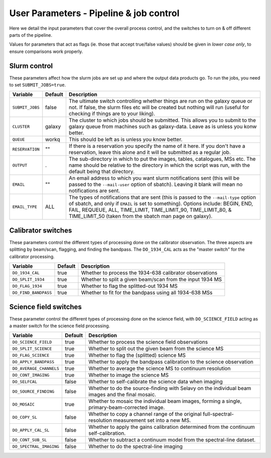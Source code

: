 User Parameters - Pipeline & job control
========================================

Here we detail the input parameters that cover the overall process
control, and the switches to turn on & off different parts of the
pipeline.

Values for parameters that act as flags (ie. those that accept
true/false values) should be given in *lower case only*, to ensure
comparisons work properly.

Slurm control
-------------

These parameters affect how the slurm jobs are set up and where the
output data products go. To run the jobs, you need to set
``SUBMIT_JOBS=true``.

+--------------------+---------+------------------------------------------------------------+
| Variable           | Default | Description                                                |
+====================+=========+============================================================+
| ``SUBMIT_JOBS``    | false   |The ultimate switch controlling whether things are run on   |
|                    |         |the galaxy queue or not. If false, the slurm files etc will |
|                    |         |be created but nothing will run (useful for checking if     |
|                    |         |things are to your liking).                                 |
+--------------------+---------+------------------------------------------------------------+
| ``CLUSTER``        | galaxy  |The cluster to which jobs should be submitted. This allows  |
|                    |         |you to submit to the galaxy queue from machines such as     |
|                    |         |galaxy-data. Leave as is unless you konw better.            |
+--------------------+---------+------------------------------------------------------------+
| ``QUEUE``          | workq   |This should be left as is unless you know better.           |
+--------------------+---------+------------------------------------------------------------+
| ``RESERVATION``    | ""      |If there is a reservation you specify the name of it here.  |
|                    |         |If you don't have a reservation, leave this alone and it    |
|                    |         |will be submitted as a regular job.                         |
+--------------------+---------+------------------------------------------------------------+
| ``OUTPUT``         | .       |The sub-directory in which to put the images, tables,       |
|                    |         |catalogues, MSs etc. The name should be relative to the     |
|                    |         |directory in which the script was run, with the default     |
|                    |         |being that directory.                                       |
+--------------------+---------+------------------------------------------------------------+
| ``EMAIL``          | ""      |An email address to which you want slurm notifications sent |
|                    |         |(this will be passed to the ``--mail-user`` option of       |
|                    |         |sbatch).  Leaving it blank will mean no notifications are   |
|                    |         |sent.                                                       |
+--------------------+---------+------------------------------------------------------------+
| ``EMAIL_TYPE``     | ALL     |The types of notifications that are sent (this is passed to |
|                    |         |the ``--mail-type`` option of sbatch, and only if ``EMAIL`` |
|                    |         |is set to something). Options include: BEGIN, END, FAIL,    |
|                    |         |REQUEUE, ALL, TIME_LIMIT, TIME_LIMIT_90, TIME_LIMIT_80, &   |
|                    |         |TIME_LIMIT_50 (taken from the sbatch man page on galaxy).   |
+--------------------+---------+------------------------------------------------------------+

Calibrator switches
-------------------

These parameters control the different types of processing done on the
calibrator observation. The three aspects are splitting by beam/scan,
flagging, and finding the bandpass. The ``DO_1934_CAL`` acts as the
"master switch" for the calibrator processing.

+----------------------+---------+------------------------------------------------------------+
| Variable             | Default | Description                                                |
+======================+=========+============================================================+
| ``DO_1934_CAL``      | true    | Whether to process the 1934-638 calibrator observations    |
+----------------------+---------+------------------------------------------------------------+
| ``DO_SPLIT_1934``    | true    | Whether to split a given beam/scan from the input 1934 MS  |
+----------------------+---------+------------------------------------------------------------+
| ``DO_FLAG_1934``     | true    | Whether to flag the splitted-out 1934 MS                   |
+----------------------+---------+------------------------------------------------------------+
| ``DO_FIND_BANDPASS`` | true    | Whether to fit for the bandpass using all 1934-638 MSs     |
+----------------------+---------+------------------------------------------------------------+


Science field switches
----------------------

These parameter control the different types of processing done on the
science field, with ``DO_SCIENCE_FIELD`` acting as a master switch for
the science field processing.

+-------------------------+---------+------------------------------------------------------------+
| Variable                | Default | Description                                                |
+=========================+=========+============================================================+
| ``DO_SCIENCE_FIELD``    | true    | Whether to process the science field observations          |
+-------------------------+---------+------------------------------------------------------------+
| ``DO_SPLIT_SCIENCE``    | true    | Whether to split out the given beam from the science MS    |
+-------------------------+---------+------------------------------------------------------------+
| ``DO_FLAG_SCIENCE``     | true    | Whether to flag the (splitted) science MS                  |
+-------------------------+---------+------------------------------------------------------------+
| ``DO_APPLY_BANDPASS``   | true    | Whether to apply the bandpass calibration to the science   |
|                         |         | observation                                                |
+-------------------------+---------+------------------------------------------------------------+
| ``DO_AVERAGE_CHANNELS`` | true    | Whether to average the science MS to continuum resolution  |
+-------------------------+---------+------------------------------------------------------------+
| ``DO_CONT_IMAGING``     | true    | Whether to image the science MS                            |
+-------------------------+---------+------------------------------------------------------------+
| ``DO_SELFCAL``          | false   | Whether to self-calibrate the science data when imaging    |
+-------------------------+---------+------------------------------------------------------------+
| ``DO_SOURCE_FINDING``   | false   | Whether to do the source-finding with Selavy on the        |
|                         |         | individual beam images and the final mosaic.               |
+-------------------------+---------+------------------------------------------------------------+
| ``DO_MOSAIC``           | true    | Whether to mosaic the individual beam images, forming a    |
|                         |         | single, primary-beam-corrected image.                      |
+-------------------------+---------+------------------------------------------------------------+
| ``DO_COPY_SL``          | false   | Whether to copy a channel range of the original            |
|                         |         | full-spectral- resolution measurement set into a new MS.   |
+-------------------------+---------+------------------------------------------------------------+
| ``DO_APPLY_CAL_SL``     | false   | Whether to apply the gains calibration determined from the |
|                         |         | continuum self-calibration.                                |
+-------------------------+---------+------------------------------------------------------------+
| ``DO_CONT_SUB_SL``      | false   | Whether to subtract a continuum model from the             |
|                         |         | spectral-line dataset.                                     |
+-------------------------+---------+------------------------------------------------------------+
| ``DO_SPECTRAL_IMAGING`` | false   | Whether to do the spectral-line imaging                    |
+-------------------------+---------+------------------------------------------------------------+
